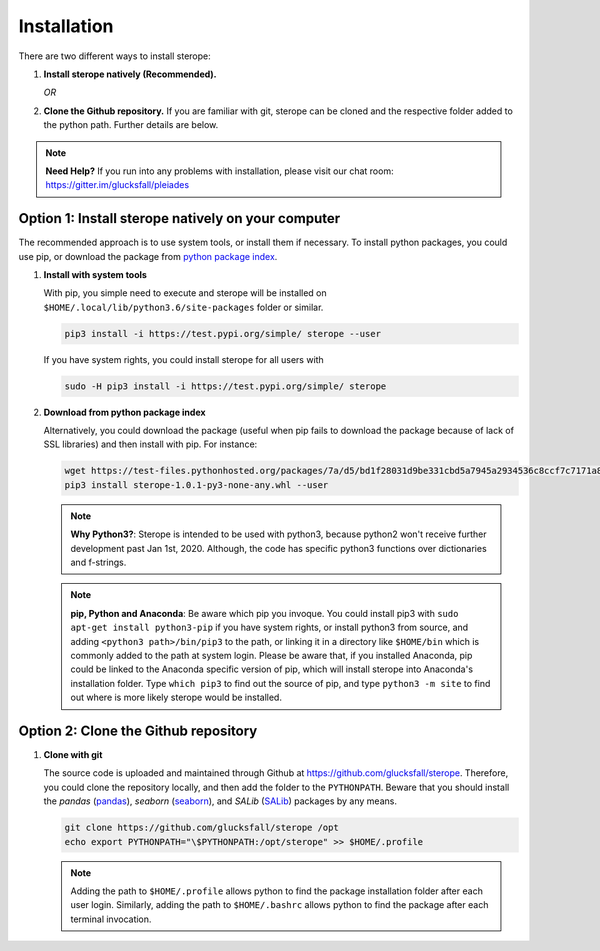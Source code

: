 Installation
============

There are two different ways to install sterope:

1. **Install sterope natively (Recommended).**

   *OR*

2. **Clone the Github repository.** If you are familiar with git, sterope can
   be cloned and the respective folder added to the python path. Further details
   are below.

.. note::
	**Need Help?**
	If you run into any problems with installation, please visit our chat room:
	https://gitter.im/glucksfall/pleiades

Option 1: Install sterope natively on your computer
---------------------------------------------------

The recommended approach is to use system tools, or install them if
necessary. To install python packages, you could use pip, or download
the package from `python package index <https://test.pypi.org/project/sterope/>`_.

1. **Install with system tools**

   With pip, you simple need to execute and sterope will be installed on
   ``$HOME/.local/lib/python3.6/site-packages`` folder or similar.

   .. code-block:: bash

	pip3 install -i https://test.pypi.org/simple/ sterope --user

   If you have system rights, you could install sterope for all users with

   .. code-block:: bash

	sudo -H pip3 install -i https://test.pypi.org/simple/ sterope

2. **Download from python package index**

   Alternatively, you could download the package (useful when pip fails to
   download the package because of lack of SSL libraries) and then install with pip.
   For instance:

   .. code-block:: bash

	wget https://test-files.pythonhosted.org/packages/7a/d5/bd1f28031d9be331cbd5a7945a2934536c8ccf7c7171a80b4bde132ee245/sterope-1.0.1-py3-none-any.whl
	pip3 install sterope-1.0.1-py3-none-any.whl --user

   .. note::
	**Why Python3?**:
	Sterope is intended to be used with python3, because python2 won't receive
	further development past Jan 1st, 2020. Although, the code has specific python3
	functions over dictionaries and f-strings.

   .. note::
	**pip, Python and Anaconda**:
	Be aware which pip you invoque. You could install pip3 with
	``sudo apt-get install python3-pip`` if you have system rights, or
	install python3 from source, and adding ``<python3 path>/bin/pip3`` to the
	path, or linking it in a directory like ``$HOME/bin`` which is commonly
	added to the path at system login. Please be aware that, if you installed
	Anaconda, pip could be linked to the Anaconda specific version of pip, which
	will install sterope into Anaconda's installation folder.
	Type ``which pip3`` to find out the source of pip, and type ``python3 -m site``
	to find out where is more likely sterope would be installed.

Option 2: Clone the Github repository
-------------------------------------

1. **Clone with git**

   The source code is uploaded and maintained through Github at
   `<https://github.com/glucksfall/sterope>`_. Therefore, you could clone the
   repository locally, and then add the folder to the ``PYTHONPATH``. Beware
   that you should install the *pandas* (`pandas`_), *seaborn* (`seaborn`_), and
   *SALib* (`SALib`_) packages by any means.

   .. code-block:: bash

    git clone https://github.com/glucksfall/sterope /opt
    echo export PYTHONPATH="\$PYTHONPATH:/opt/sterope" >> $HOME/.profile

   .. note::
	Adding the path to ``$HOME/.profile`` allows python to find the package
	installation folder after each user login. Similarly, adding the path to
	``$HOME/.bashrc`` allows python to find the package after each terminal
	invocation.

.. refs
.. _KaSim: https://github.com/Kappa-Dev/KaSim
.. _NFsim: https://github.com/RuleWorld/nfsim
.. _BioNetGen2: https://github.com/RuleWorld/bionetgen
.. _PISKaS: https://github.com/DLab/PISKaS
.. _BioNetFit: https://github.com/RuleWorld/BioNetFit
.. _SLURM: https://slurm.schedmd.com/

.. _Kappa: https://www.kappalanguage.org/
.. _BioNetGen: http://www.csb.pitt.edu/Faculty/Faeder/?page_id=409
.. _pandas: https://pandas.pydata.org/
.. _seaborn: https://seaborn.pydata.org/
.. _SALib: https://salib.readthedocs.io/en/latest/
